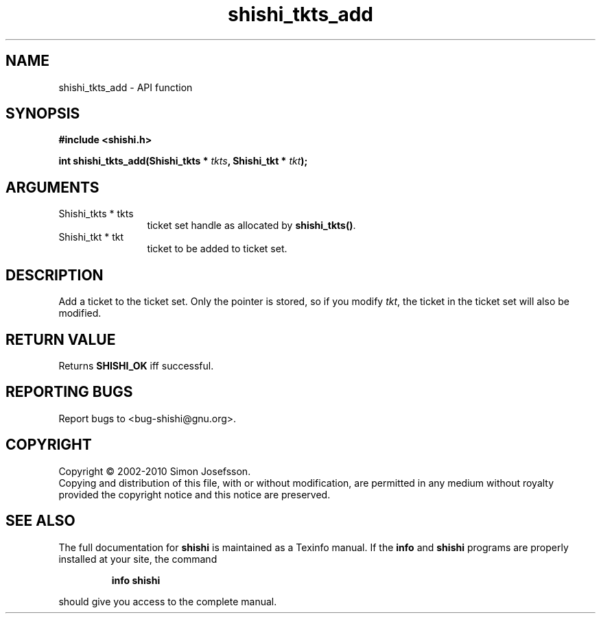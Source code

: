 .\" DO NOT MODIFY THIS FILE!  It was generated by gdoc.
.TH "shishi_tkts_add" 3 "1.0.2" "shishi" "shishi"
.SH NAME
shishi_tkts_add \- API function
.SH SYNOPSIS
.B #include <shishi.h>
.sp
.BI "int shishi_tkts_add(Shishi_tkts * " tkts ", Shishi_tkt * " tkt ");"
.SH ARGUMENTS
.IP "Shishi_tkts * tkts" 12
ticket set handle as allocated by \fBshishi_tkts()\fP.
.IP "Shishi_tkt * tkt" 12
ticket to be added to ticket set.
.SH "DESCRIPTION"
Add a ticket to the ticket set.  Only the pointer is stored, so if
you modify \fItkt\fP, the ticket in the ticket set will also be
modified.
.SH "RETURN VALUE"
Returns \fBSHISHI_OK\fP iff successful.
.SH "REPORTING BUGS"
Report bugs to <bug-shishi@gnu.org>.
.SH COPYRIGHT
Copyright \(co 2002-2010 Simon Josefsson.
.br
Copying and distribution of this file, with or without modification,
are permitted in any medium without royalty provided the copyright
notice and this notice are preserved.
.SH "SEE ALSO"
The full documentation for
.B shishi
is maintained as a Texinfo manual.  If the
.B info
and
.B shishi
programs are properly installed at your site, the command
.IP
.B info shishi
.PP
should give you access to the complete manual.
